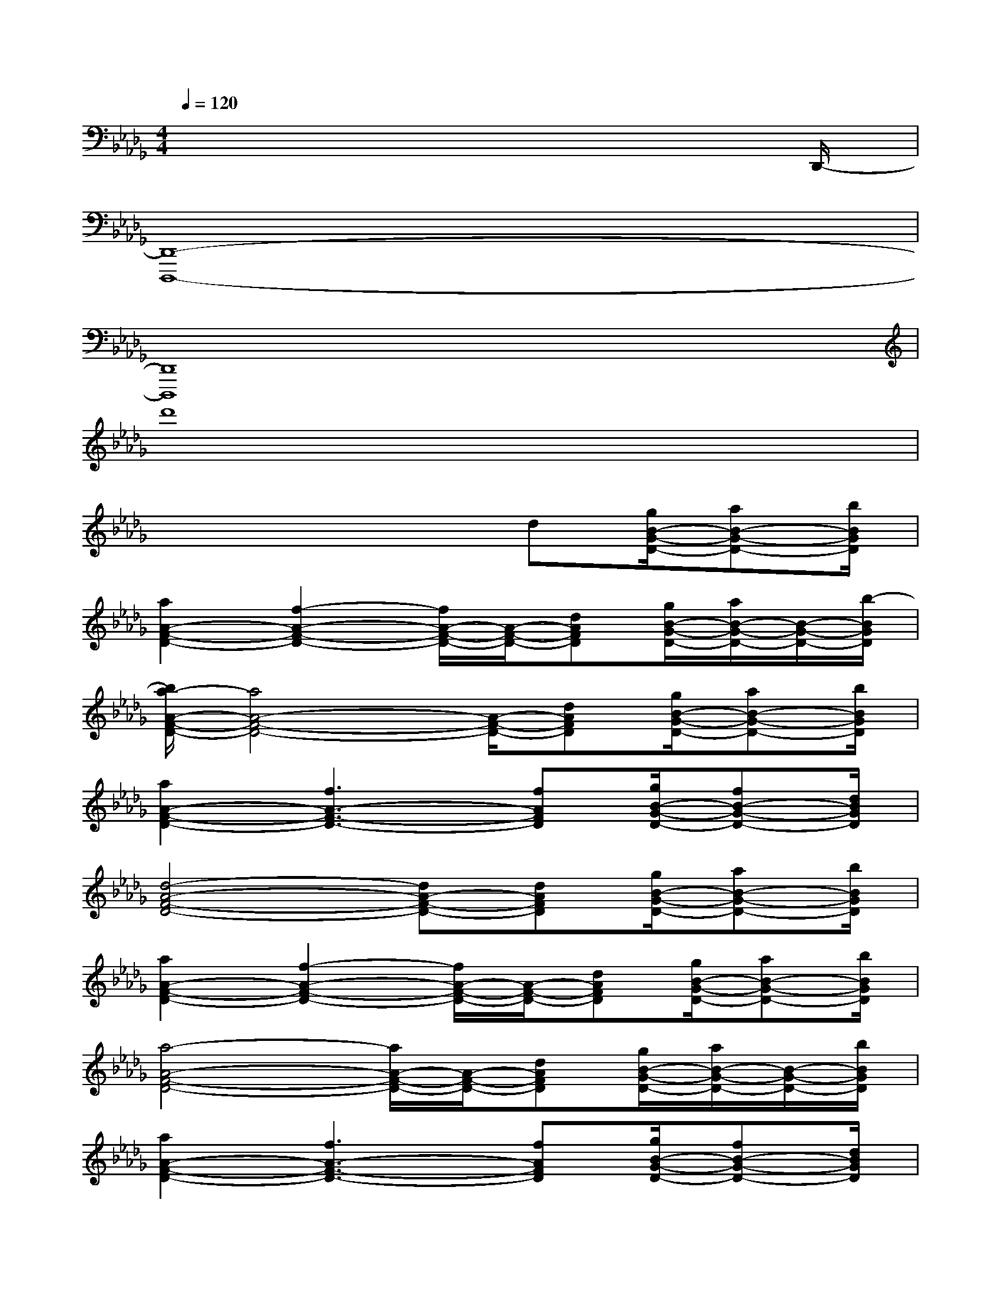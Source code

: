 X:1
T:
M:4/4
L:1/8
Q:1/4=120
K:Db%5flats
V:1
x6x3/2D,,/2-|
[D,,8-D,,,8-]|
[D,,8D,,,8]|
d'8|
x4xd[g/2B/2-G/2-D/2-][aB-G-D-][b/2B/2G/2D/2]|
[a2A2-F2-D2-][f2-A2-F2-D2-][f/2A/2-F/2-D/2-][A/2-F/2-D/2-][dAFD][g/2B/2-G/2-D/2-][a/2B/2-G/2-D/2-][B/2-G/2-D/2-][b/2-B/2G/2D/2]|
[b/2a/2-A/2-F/2-D/2-][a4A4-F4-D4-][A/2-F/2-D/2-][dAFD][g/2B/2-G/2-D/2-][aB-G-D-][b/2B/2G/2D/2]|
[a2A2-F2-D2-][f3A3-F3-D3-][fAFD][g/2B/2-G/2-D/2-][fB-G-D-][d/2B/2G/2D/2]|
[d4-A4-F4-D4-][dA-F-D-][dAFD][g/2B/2-G/2-D/2-][aB-G-D-][b/2B/2G/2D/2]|
[a2A2-F2-D2-][f2-A2-F2-D2-][f/2A/2-F/2-D/2-][A/2-F/2-D/2-][dAFD][g/2B/2-G/2-D/2-][aB-G-D-][b/2B/2G/2D/2]|
[a4-A4-F4-D4-][a/2A/2-F/2-D/2-][A/2-F/2-D/2-][dAFD][g/2B/2-G/2-D/2-][a/2B/2-G/2-D/2-][B/2-G/2-D/2-][b/2B/2G/2D/2]|
[a2A2-F2-D2-][f3A3-F3-D3-][fAFD][g/2B/2-G/2-D/2-][fB-G-D-][d/2B/2G/2D/2]|
[d3-A3F3D3][d/2-A,/2][d/2-F,/2][d/2-F,/2][d/2A,/2][d'fdD-][c'/2f/2c/2D/2-][b/2f/2B/2D/2-]D/2-[a/2f/2A/2D/2]|
[c'2f2c2F,,2][b2g2B2G,,2][a/2-f/2-A/2-D,,/2-][a/2-f/2A/2-D,/2-D,,/2-][a/2A/2F,/2-D,/2-D,,/2-][d'/2f/2d/2A,/2-F,/2-D,/2-D,,/2-][c'/2f/2c/2A,/2-F,/2-D,/2-D,,/2-][b/2-f/2B/2-A,/2-F,/2-D,/2-D,,/2-][b/2B/2A,/2-F,/2-D,/2-D,,/2-][a/2f/2A/2A,/2F,/2D,/2D,,/2]|
[c'2-f2c2-F,,2][c'2-g2e2c2-A,,2][c'/2c/2D,,/2-][D,/2-D,,/2-][d'/2-f/2-d/2-F,/2-D,/2-D,,/2-][d'/2f/2d/2A,/2-F,/2-D,/2-D,,/2-][c'/2f/2c/2A,/2-F,/2-D,/2-D,,/2-][b/2-f/2B/2A,/2-F,/2-D,/2-D,,/2-][b/2A,/2-F,/2-D,/2-D,,/2-][a/2f/2A/2A,/2F,/2D,/2D,,/2]|
[c'/2-a/2-f/2c/2-F,,/2-][c'/2-a/2c/2-F,,/2-][c'/2-c/2-F,,/2-][c'/2a/2c/2F,,/2][b3/2-g3/2d3/2-B3/2-G,,3/2-][b/2g/2d/2B/2G,,/2][a/2-f/2-d/2-A/2-D,,/2-][a/2-f/2d/2-A/2-D,/2-D,,/2-][a/2d/2-A/2F,/2-D,/2-D,,/2-][f/2d/2F/2A,/2-F,/2-D,/2-D,,/2-][g/2G/2A,/2-F,/2-D,/2-D,,/2-][fFA,-F,-D,-D,,-][d/2D/2A,/2F,/2D,/2D,,/2]